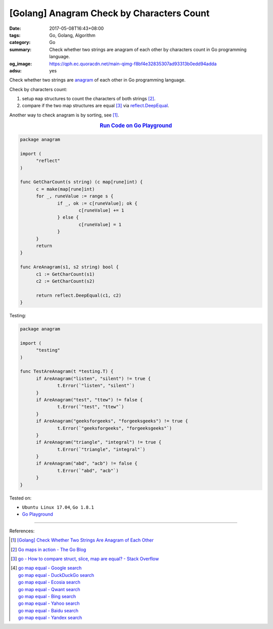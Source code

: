 [Golang] Anagram Check by Characters Count
##########################################

:date: 2017-05-08T16:43+08:00
:tags: Go, Golang, Algorithm
:category: Go
:summary: Check whether two strings are anagram of each other by characters
          count in Go programming language.
:og_image: https://qph.ec.quoracdn.net/main-qimg-f8bf4e32835307ad93313b0edd94adda
:adsu: yes


Check whether two strings are anagram_ of each other in Go programming language.

Check by characters count:

1. setup ``map`` structures to count the characters of both strings [2]_.
2. compare if the two map structures are equal [3]_ via reflect.DeepEqual_.

Another way to check anagram is by sorting, see [1]_.

.. rubric:: `Run Code on Go Playground <https://play.golang.org/p/1HotD5pN-6>`__
   :class: align-center

.. code-block:: go

  package anagram

  import (
  	"reflect"
  )

  func GetCharCount(s string) (c map[rune]int) {
  	c = make(map[rune]int)
  	for _, runeValue := range s {
  		if _, ok := c[runeValue]; ok {
  			c[runeValue] += 1
  		} else {
  			c[runeValue] = 1
  		}
  	}
  	return
  }

  func AreAnagram(s1, s2 string) bool {
  	c1 := GetCharCount(s1)
  	c2 := GetCharCount(s2)

  	return reflect.DeepEqual(c1, c2)
  }

.. adsu:: 2

Testing:

.. code-block:: go

  package anagram

  import (
  	"testing"
  )

  func TestAreAnagram(t *testing.T) {
  	if AreAnagram("listen", "silent") != true {
  		t.Error(`"listen", "silent"`)
  	}
  	if AreAnagram("test", "ttew") != false {
  		t.Error(`"test", "ttew"`)
  	}
  	if AreAnagram("geeksforgeeks", "forgeeksgeeks") != true {
  		t.Error(`"geeksforgeeks", "forgeeksgeeks"`)
  	}
  	if AreAnagram("triangle", "integral") != true {
  		t.Error(`"triangle", "integral"`)
  	}
  	if AreAnagram("abd", "acb") != false {
  		t.Error(`"abd", "acb"`)
  	}
  }

.. adsu:: 3

Tested on:

- ``Ubuntu Linux 17.04``, ``Go 1.8.1``
- `Go Playground`_

----

References:

.. [1] `[Golang] Check Whether Two Strings Are Anagram of Each Other <{filename}../06/go-check-if-two-string-are-anagram%en.rst>`_
.. [2] `Go maps in action - The Go Blog <https://blog.golang.org/go-maps-in-action>`_
.. [3] `go - How to compare struct, slice, map are equal? - Stack Overflow <http://stackoverflow.com/questions/24534072/how-to-compare-struct-slice-map-are-equal>`_
.. [4] | `go map equal - Google search <https://www.google.com/search?q=go+map+equal>`_
       | `go map equal - DuckDuckGo search <https://duckduckgo.com/?q=go+map+equal>`_
       | `go map equal - Ecosia search <https://www.ecosia.org/search?q=go+map+equal>`_
       | `go map equal - Qwant search <https://www.qwant.com/?q=go+map+equal>`_
       | `go map equal - Bing search <https://www.bing.com/search?q=go+map+equal>`_
       | `go map equal - Yahoo search <https://search.yahoo.com/search?p=go+map+equal>`_
       | `go map equal - Baidu search <https://www.baidu.com/s?wd=go+map+equal>`_
       | `go map equal - Yandex search <https://www.yandex.com/search/?text=go+map+equal>`_

.. _Go: https://golang.org/
.. _Golang: https://golang.org/
.. _Go Playground: https://play.golang.org/
.. _anagram: https://www.google.com/search?q=anagram
.. _reflect.DeepEqual: https://golang.org/pkg/reflect/#DeepEqual
